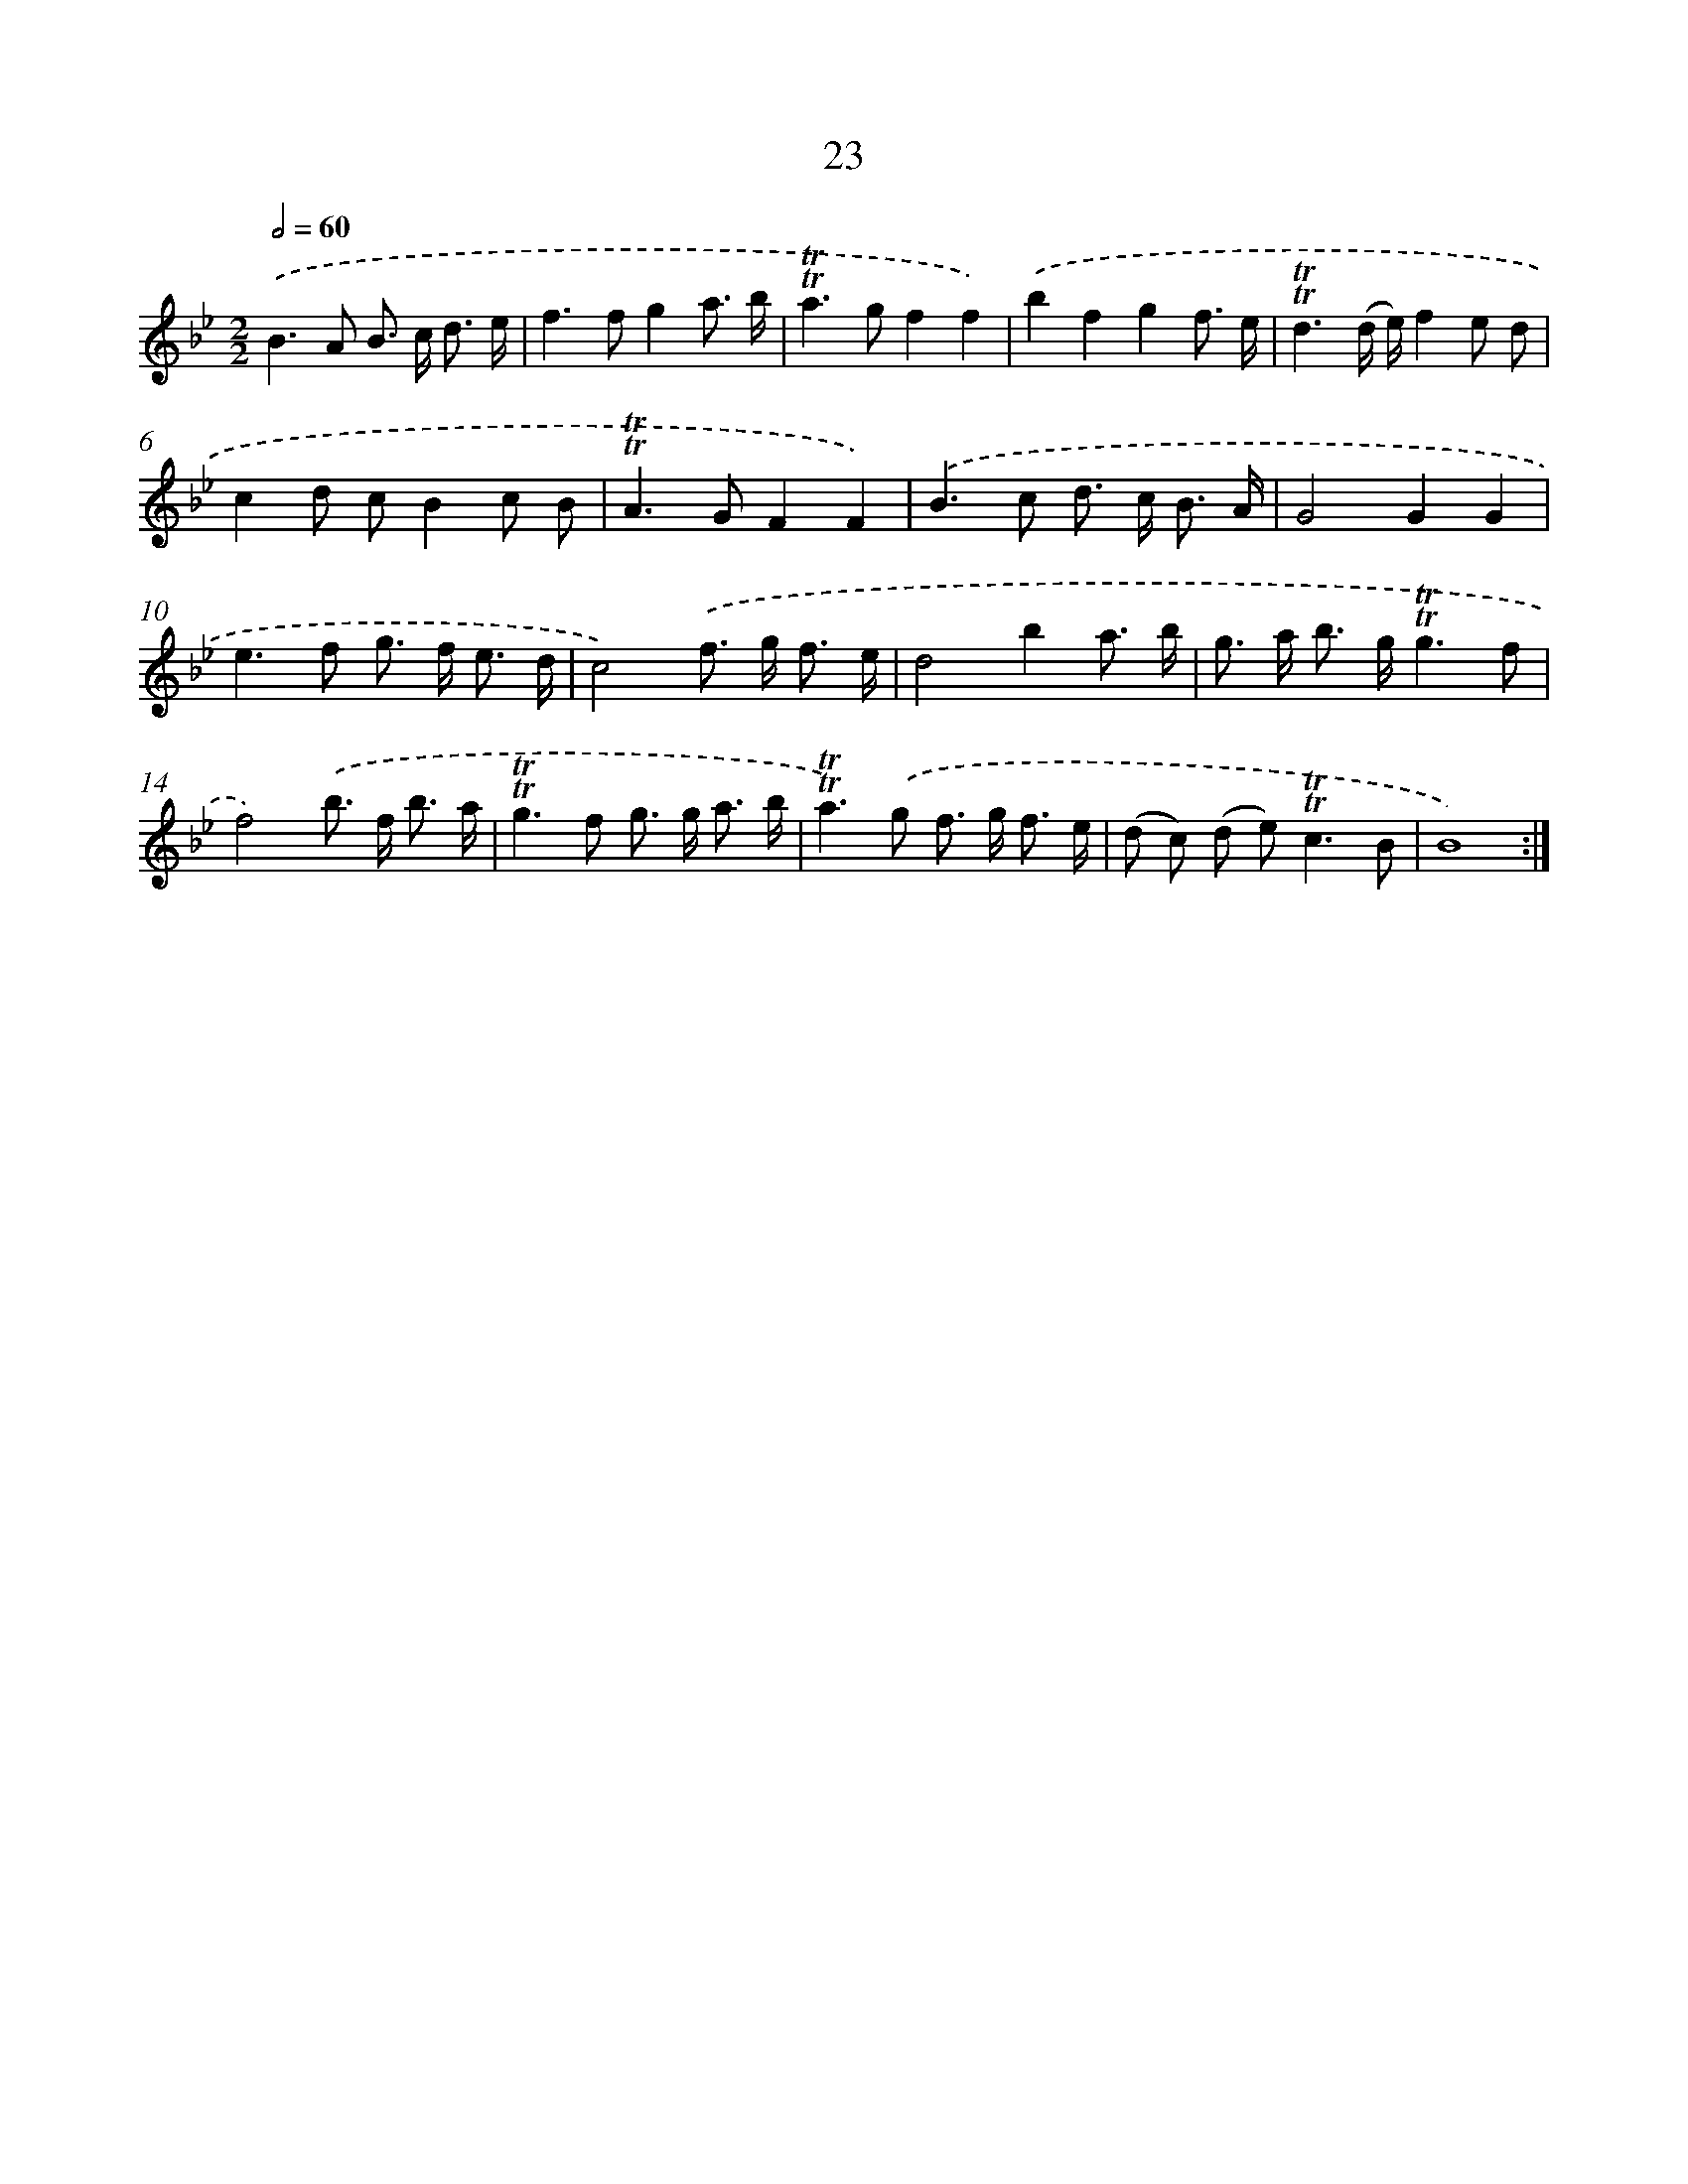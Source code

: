X: 10969
T: 23
%%abc-version 2.0
%%abcx-abcm2ps-target-version 5.9.1 (29 Sep 2008)
%%abc-creator hum2abc beta
%%abcx-conversion-date 2018/11/01 14:37:10
%%humdrum-veritas 190695683
%%humdrum-veritas-data 1659307366
%%continueall 1
%%barnumbers 0
L: 1/8
M: 2/2
Q: 1/2=60
K: Bb clef=treble
.('B2>A2 B> c d3/ e/ |
f2>f2g2a3/ b/ |
!trill!!trill!a2>g2f2f2) |
.('b2f2g2f3/ e/ |
!trill!!trill!d3(d/ e/)f2e d |
c2d cB2c B |
!trill!!trill!A2>G2F2F2) |
.('B2>c2 d> c B3/ A/ |
G4G2G2 |
e2>f2 g> f e3/ d/ |
c4).('f> g f3/ e/ |
d4b2a3/ b/ |
g> a b> g!trill!!trill!g3f |
f4).('b> f b3/ a/ |
!trill!!trill!g2>f2 g> g a3/ b/ |
!trill!!trill!a2>).('g2 f> g f3/ e/ |
(d c) (d e2<)!trill!!trill!c2B |
B8) :|]
